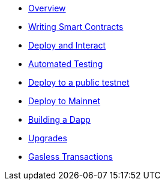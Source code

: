 * xref:index.adoc[Overview]
* xref:writing-smart-contracts.adoc[Writing Smart Contracts]
* xref:deploy-and-interact.adoc[Deploy and Interact]
* xref:unit-testing.adoc[Automated Testing]
* xref:public-staging.adoc[Deploy to a public testnet]
* xref:mainnet.adoc[Deploy to Mainnet]
* xref:on-dapps.adoc[Building a Dapp]
* xref:on-upgrades.adoc[Upgrades]
* xref:on-gsn.adoc[Gasless Transactions]
